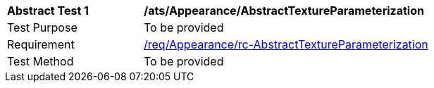 [[ats_Appearance_AbstractTextureParameterization]]
[width="90%",cols="2,6a"]
|===
^|*Abstract Test {counter:ats-id}* |*/ats/Appearance/AbstractTextureParameterization* 
^|Test Purpose |To be provided
^|Requirement |<<req_Appearance_AbstractTextureParameterization,/req/Appearance/rc-AbstractTextureParameterization>>
^|Test Method |To be provided
|===
